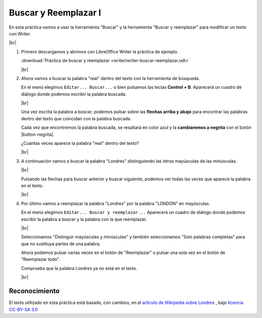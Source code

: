﻿.. include:: writer-subs.rst

.. _writer-buscar-reemplazar-1:


Buscar y Reemplazar I
=====================

En esta práctica vamos a usar la herramienta "Buscar" 
y la herramienta "Buscar y reemplazar" para modificar 
un texto con Writer.

|br|

1. Primero descargamos y abrimos con LibreOffice Writer
   la práctica de ejemplo.

   :download:`Práctica de buscar y reemplazar
   <writer/writer-buscar-reemplazar.odt>`

   |br|

#. Ahora vamos a buscar la palabra "real"
   dentro del texto con la herramienta de búsqueda.
   
   En el menú elegimos ``Editar... Buscar...`` o
   bien pulsamos las teclas **Control + B**.
   Aparecerá un cuadro de diálogo donde podemos 
   escribir la palabra buscada.

   .. image:: writer/_images/writer-p19-imagen01.png
           :align: center

   |br|

   Una vez escrita la palabra a buscar, podemos pulsar
   sobre las **flechas arriba y abajo** para encontrar
   las palabras dentro del texto que coincidan con la
   palabra buscada.
   
   Cada vez que encontremos la palabra buscada,
   se resaltará en color azul y la **cambiaremos a
   negrita** con el botón |button-negrita|.
   
   ¿Cuántas veces aparece la palabra "real" dentro del 
   texto?

   |br|

#. A continuación vamos a buscar la palabra "Londres"
   distinguiendo las letras mayúsculas de las minúsculas.

   .. image:: writer/_images/writer-p19-imagen02.png
           :align: center

   |br|

   Pulsando las flechas para buscar anterior y buscar 
   siguiente, podemos ver todas las veces que aparece
   la palabra en el texto.

   |br|

#. Por último vamos a reemplazar la palabra "Londres" por
   la palabra "LONDON" en mayúsculas.

   En el menú elegimos ``Editar... Buscar y reemplazar...``
   Aparecerá un cuadro de diálogo donde podemos 
   escribir la palabra a buscar y la palabra con la que
   reemplazar.

   .. image:: writer/_images/writer-p19-imagen03.png
           :align: center

   |br|

   Seleccionamos "Distinguir mayúsculas y minúsculas"
   y también seleccionamos "Solo palabras completas"
   para que no sustituya partes de una palabra.

   Ahora podemos pulsar varias veces en el botón de 
   "Reemplazar" o pulsar una sola vez en el botón de 
   "Reemplazar todo".
   
   Comprueba que la palabra Londres ya no está en el 
   texto.

   .. image:: writer/_images/writer-p19-imagen04.png
           :align: center

   |br|


Reconocimiento
--------------
El texto utilizado en esta práctica está basado,
con cambios, en el `artículo de Wikipedia sobre Londres
<https://es.wikipedia.org/wiki/Londres>`_
, bajo `licencia CC-BY-SA 3.0
<https://creativecommons.org/licenses/by-sa/3.0/>`_
